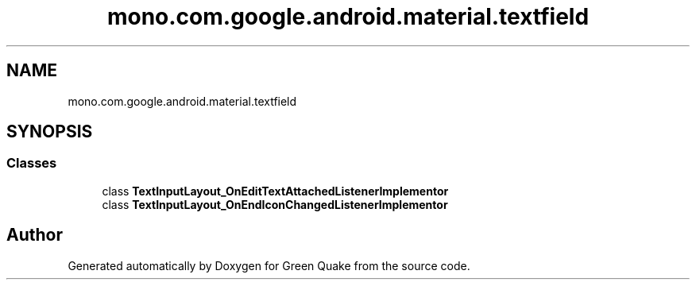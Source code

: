 .TH "mono.com.google.android.material.textfield" 3 "Thu Apr 29 2021" "Version 1.0" "Green Quake" \" -*- nroff -*-
.ad l
.nh
.SH NAME
mono.com.google.android.material.textfield
.SH SYNOPSIS
.br
.PP
.SS "Classes"

.in +1c
.ti -1c
.RI "class \fBTextInputLayout_OnEditTextAttachedListenerImplementor\fP"
.br
.ti -1c
.RI "class \fBTextInputLayout_OnEndIconChangedListenerImplementor\fP"
.br
.in -1c
.SH "Author"
.PP 
Generated automatically by Doxygen for Green Quake from the source code\&.
